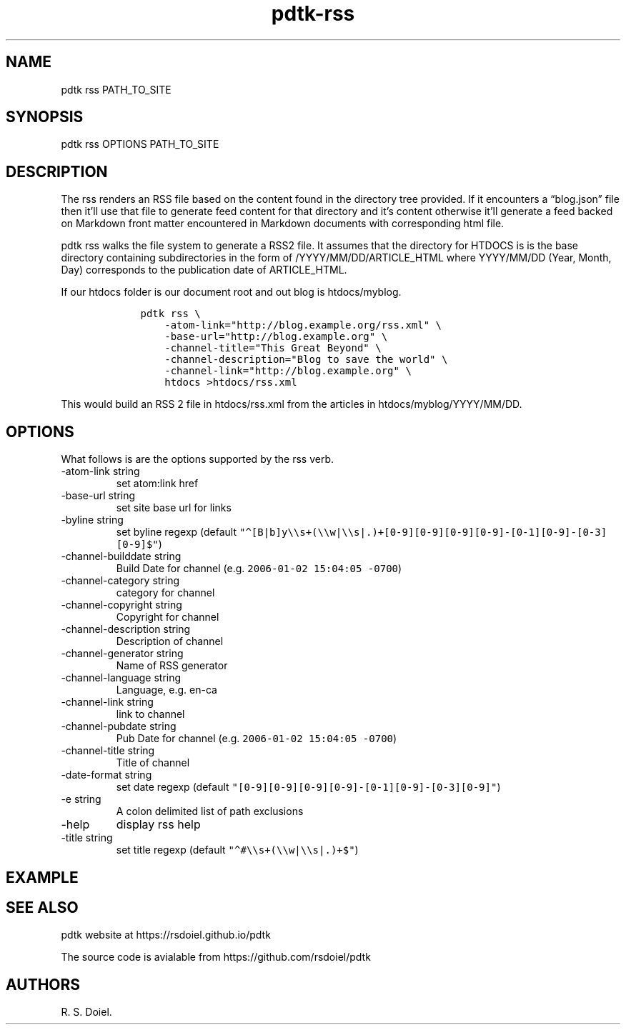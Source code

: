 .\" Automatically generated by Pandoc 2.9.2.1
.\"
.TH "pdtk-rss" "1" "July, 31, 2022" "pdtk user manual" ""
.hy
.SH NAME
.PP
pdtk rss PATH_TO_SITE
.SH SYNOPSIS
.PP
pdtk rss OPTIONS PATH_TO_SITE
.SH DESCRIPTION
.PP
The rss renders an RSS file based on the content found in the directory
tree provided.
If it encounters a \[lq]blog.json\[rq] file then it\[cq]ll use that file
to generate feed content for that directory and it\[cq]s content
otherwise it\[cq]ll generate a feed backed on Markdown front matter
encountered in Markdown documents with corresponding html file.
.PP
pdtk rss walks the file system to generate a RSS2 file.
It assumes that the directory for HTDOCS is is the base directory
containing subdirectories in the form of /YYYY/MM/DD/ARTICLE_HTML where
YYYY/MM/DD (Year, Month, Day) corresponds to the publication date of
ARTICLE_HTML.
.PP
If our htdocs folder is our document root and out blog is htdocs/myblog.
.IP
.nf
\f[C]
    pdtk rss \[rs]
        -atom-link=\[dq]http://blog.example.org/rss.xml\[dq] \[rs]
        -base-url=\[dq]http://blog.example.org\[dq] \[rs]
        -channel-title=\[dq]This Great Beyond\[dq] \[rs]
        -channel-description=\[dq]Blog to save the world\[dq] \[rs]
        -channel-link=\[dq]http://blog.example.org\[dq] \[rs]
        htdocs >htdocs/rss.xml
\f[R]
.fi
.PP
This would build an RSS 2 file in htdocs/rss.xml from the articles in
htdocs/myblog/YYYY/MM/DD.
.SH OPTIONS
.PP
What follows is are the options supported by the rss verb.
.TP
-atom-link string
set atom:link href
.TP
-base-url string
set site base url for links
.TP
-byline string
set byline regexp (default
\f[C]\[dq]\[ha][B|b]y\[rs]\[rs]s+(\[rs]\[rs]w|\[rs]\[rs]s|.)+[0-9][0-9][0-9][0-9]-[0-1][0-9]-[0-3][0-9]$\[dq]\f[R])
.TP
-channel-builddate string
Build Date for channel (e.g.\ \f[C]2006-01-02 15:04:05 -0700\f[R])
.TP
-channel-category string
category for channel
.TP
-channel-copyright string
Copyright for channel
.TP
-channel-description string
Description of channel
.TP
-channel-generator string
Name of RSS generator
.TP
-channel-language string
Language, e.g.\ en-ca
.TP
-channel-link string
link to channel
.TP
-channel-pubdate string
Pub Date for channel (e.g.\ \f[C]2006-01-02 15:04:05 -0700\f[R])
.TP
-channel-title string
Title of channel
.TP
-date-format string
set date regexp (default
\f[C]\[dq][0-9][0-9][0-9][0-9]-[0-1][0-9]-[0-3][0-9]\[dq]\f[R])
.TP
-e string
A colon delimited list of path exclusions
.TP
-help
display rss help
.TP
-title string
set title regexp (default
\f[C]\[dq]\[ha]#\[rs]\[rs]s+(\[rs]\[rs]w|\[rs]\[rs]s|.)+$\[dq]\f[R])
.SH EXAMPLE
.SH SEE ALSO
.PP
pdtk website at https://rsdoiel.github.io/pdtk
.PP
The source code is avialable from https://github.com/rsdoiel/pdtk
.SH AUTHORS
R. S. Doiel.
